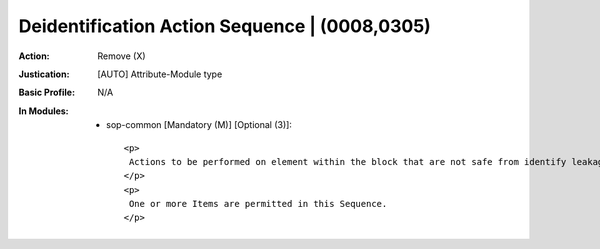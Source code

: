 ----------------------------------------------
Deidentification Action Sequence | (0008,0305)
----------------------------------------------
:Action: Remove (X)
:Justication: [AUTO] Attribute-Module type
:Basic Profile: N/A
:In Modules:
   - sop-common [Mandatory (M)] [Optional (3)]::

       <p>
        Actions to be performed on element within the block that are not safe from identify leakage.
       </p>
       <p>
        One or more Items are permitted in this Sequence.
       </p>
